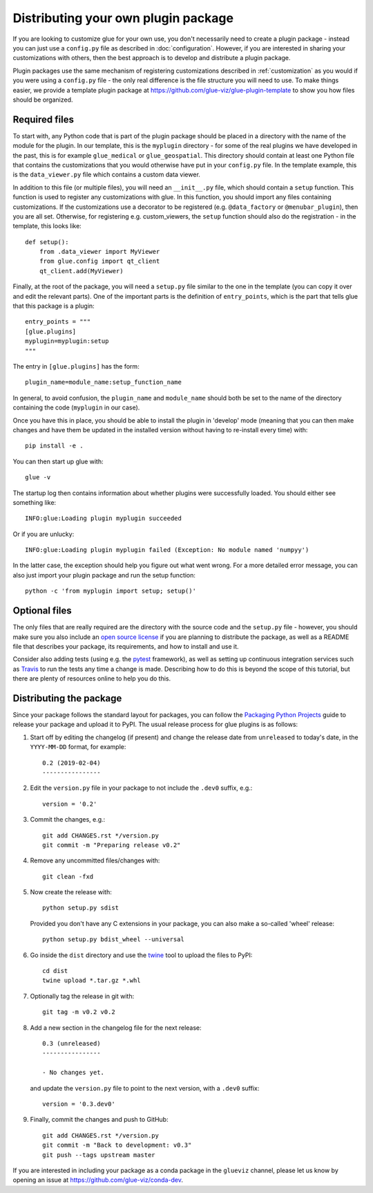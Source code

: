 .. _writing_plugin:

Distributing your own plugin package
====================================

If you are looking to customize glue for your own use, you don't necessarily
need to create a plugin package - instead you can just use a ``config.py`` file
as described in :doc:`configuration`. However, if you are interested in sharing
your customizations with others, then the best approach is to develop and
distribute a plugin package.

Plugin packages use the same mechanism of registering customizations described
in :ref:`customization` as you would if you were using a ``config.py`` file -
the only real difference is the file structure you will need to use. To make
things easier, we provide a template plugin package at
https://github.com/glue-viz/glue-plugin-template to show you how files should be
organized.

Required files
--------------

To start with, any Python code that is part of the plugin package should be
placed in a directory with the name of the module for the plugin. In our
template, this is the ``myplugin`` directory - for some of the real plugins we
have developed in the past, this is for example ``glue_medical`` or
``glue_geospatial``. This directory should contain at least one Python file
that contains the customizations that you would otherwise have put in your
``config.py`` file. In the template example, this is the ``data_viewer.py`` file
which contains a custom data viewer.

In addition to this file (or multiple files), you will need an ``__init__.py``
file, which should contain a ``setup`` function. This function is used to
register any customizations with glue. In this function, you should import any
files containing customizations. If the customizations use a decorator to be
registered (e.g. ``@data_factory`` or ``@menubar_plugin``), then you are all set.
Otherwise, for registering e.g. custom_viewers, the ``setup`` function should
also do the registration - in the template, this looks like::

    def setup():
        from .data_viewer import MyViewer
        from glue.config import qt_client
        qt_client.add(MyViewer)

Finally, at the root of the package, you will need a ``setup.py`` file similar
to the one in the template (you can copy it over and edit the relevant parts).
One of the important parts is the definition of ``entry_points``, which is the
part that tells glue that this package is a plugin::

    entry_points = """
    [glue.plugins]
    myplugin=myplugin:setup
    """

The entry in ``[glue.plugins]`` has the form::

    plugin_name=module_name:setup_function_name

In general, to avoid confusion, the ``plugin_name`` and ``module_name`` should
both be set to the name of the directory containing the code (``myplugin`` in
our case).

Once you have this in place, you should be able to install the plugin in
'develop' mode (meaning that you can then make changes and have them be updated
in the installed version without having to re-install every time) with::

    pip install -e .

You can then start up glue with::

    glue -v

The startup log then contains information about whether plugins were
successfully loaded. You should either see something like::

    INFO:glue:Loading plugin myplugin succeeded

Or if you are unlucky::

    INFO:glue:Loading plugin myplugin failed (Exception: No module named 'numpyy')

In the latter case, the exception should help you figure out what went wrong.
For a more detailed error message, you can also just import your plugin package
and run the setup function::

    python -c 'from myplugin import setup; setup()'

Optional files
--------------

The only files that are really required are the directory with the source code
and the ``setup.py`` file - however, you should make sure you also include an
`open source license <https://choosealicense.com/>`_ if you are planning to
distribute the package, as well as a README file that describes your package,
its requirements, and how to install and use it.

Consider also adding tests (using e.g. the `pytest <https://www.pytest.org>`_
framework), as well as setting up continuous integration services such as
`Travis <https://travis-ci.org>`_ to run the tests any time a change is made.
Describing how to do this is beyond the scope of this tutorial, but there are
plenty of resources online to help you do this.

Distributing the package
------------------------

Since your package follows the standard layout for packages, you can follow the
`Packaging Python Projects <https://packaging.python.org/tutorials/packaging-projects/>`_
guide to release your package and upload it to PyPI. The usual release process
for glue plugins is as follows:

#. Start off by editing the changelog (if present) and change the release date
   from ``unreleased`` to today's date, in the ``YYYY-MM-DD`` format, for
   example::

      0.2 (2019-02-04)
      ----------------

#. Edit the ``version.py`` file in your package to not include the
   ``.dev0`` suffix, e.g.::

      version = '0.2'

#. Commit the changes, e.g.::

      git add CHANGES.rst */version.py
      git commit -m "Preparing release v0.2"

#. Remove any uncommitted files/changes with::

      git clean -fxd

#. Now create the release with::

      python setup.py sdist

   Provided you don't have any C extensions in your package, you can also make
   a so-called 'wheel' release::

      python setup.py bdist_wheel --universal

#. Go inside the ``dist`` directory and use the `twine
   <https://pypi.org/project/twine/>`_ tool to upload the files to PyPI::

      cd dist
      twine upload *.tar.gz *.whl

#. Optionally tag the release in git with::

      git tag -m v0.2 v0.2

#. Add a new section in the changelog file for the next release::

      0.3 (unreleased)
      ----------------

      - No changes yet.

   and update the ``version.py`` file to point to the next version, with a
   ``.dev0`` suffix::

      version = '0.3.dev0'

#. Finally, commit the changes and push to GitHub::

      git add CHANGES.rst */version.py
      git commit -m "Back to development: v0.3"
      git push --tags upstream master

If you are interested in including your package as a conda package in the
``glueviz`` channel, please let us know by opening an issue at
https://github.com/glue-viz/conda-dev.
